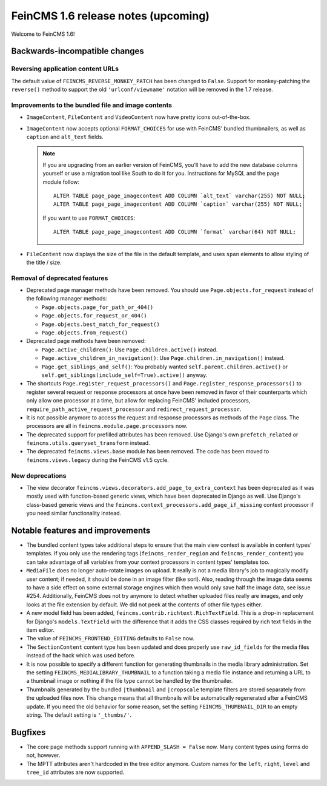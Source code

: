====================================
FeinCMS 1.6 release notes (upcoming)
====================================

Welcome to FeinCMS 1.6!


Backwards-incompatible changes
==============================


Reversing application content URLs
----------------------------------

The default value of ``FEINCMS_REVERSE_MONKEY_PATCH`` has been changed to
``False``. Support for monkey-patching the ``reverse()`` method to support
the old ``'urlconf/viewname'`` notation will be removed in the 1.7 release.


Improvements to the bundled file and image contents
---------------------------------------------------

* ``ImageContent``, ``FileContent`` and ``VideoContent`` now have pretty
  icons out-of-the-box.

* ``ImageContent`` now accepts optional ``FORMAT_CHOICES`` for use with
  FeinCMS' bundled thumbnailers, as well as ``caption`` and ``alt_text`` fields.

  .. note::

     If you are upgrading from an earlier version of FeinCMS, you'll have to
     add the new database columns yourself or use a migration tool like South
     to do it for you. Instructions for MySQL and the page module follow::

         ALTER TABLE page_page_imagecontent ADD COLUMN `alt_text` varchar(255) NOT NULL;
         ALTER TABLE page_page_imagecontent ADD COLUMN `caption` varchar(255) NOT NULL;

     If you want to use ``FORMAT_CHOICES``::

         ALTER TABLE page_page_imagecontent ADD COLUMN `format` varchar(64) NOT NULL;

* ``FileContent`` now displays the size of the file in the default template,
  and uses ``span`` elements to allow styling of the title / size.


Removal of deprecated features
------------------------------

* Deprecated page manager methods have been removed. You should use
  ``Page.objects.for_request`` instead of the following manager methods:

  * ``Page.objects.page_for_path_or_404()``
  * ``Page.objects.for_request_or_404()``
  * ``Page.objects.best_match_for_request()``
  * ``Page.objects.from_request()``

* Deprecated page methods have been removed:

  * ``Page.active_children()``: Use ``Page.children.active()`` instead.
  * ``Page.active_children_in_navigation()``: Use
    ``Page.children.in_navigation()`` instead.
  * ``Page.get_siblings_and_self()``: You probably wanted
    ``self.parent.children.active()`` or
    ``self.get_siblings(include_self=True).active()`` anyway.

* The shortcuts ``Page.register_request_processors()`` and
  ``Page.register_response_processors()`` to register several request or response
  processors at once have been removed in favor of their counterparts which
  only allow one processor at a time, but allow for replacing FeinCMS' included
  processors, ``require_path_active_request_processor`` and
  ``redirect_request_processor``.

* It is not possible anymore to access the request and response processors as
  methods of the ``Page`` class. The processors are all in
  ``feincms.module.page.processors`` now.

* The deprecated support for prefilled attributes has been removed. Use
  Django's own ``prefetch_related`` or ``feincms.utils.queryset_transform``
  instead.

* The deprecated ``feincms.views.base`` module has been removed. The code has
  been moved to ``feincms.views.legacy`` during the FeinCMS v1.5 cycle.


New deprecations
----------------

* The view decorator ``feincms.views.decorators.add_page_to_extra_context``
  has been deprecated as it was mostly used with function-based generic views,
  which have been deprecated in Django as well. Use Django's class-based generic
  views and the ``feincms.context_processors.add_page_if_missing`` context
  processor if you need similar functionality instead.


Notable features and improvements
=================================

* The bundled content types take additional steps to ensure that the main view
  context is available in content types' templates. If you only use the rendering
  tags (``feincms_render_region`` and ``feincms_render_content``) you can take
  advantage of all variables from your context processors in content types'
  templates too.

* ``MediaFile`` does no longer auto-rotate images on upload. It really is not a
  media library's job to magically modify user content; if needed, it should be
  done in an image filter (like sorl). Also, reading through the image data
  seems to have a side effect on some external storage engines which then would
  only save half the image data, see issue #254. Additionally, FeinCMS does not
  try anymore to detect whether uploaded files really are images, and only looks
  at the file extension by default. We did not peek at the contents of other file
  types either.

* A new model field has been added, ``feincms.contrib.richtext.RichTextField``.
  This is a drop-in replacement for Django's ``models.TextField`` with the
  difference that it adds the CSS classes required by rich text fields in the
  item editor.

* The value of ``FEINCMS_FRONTEND_EDITING`` defaults to ``False`` now.

* The ``SectionContent`` content type has been updated and does properly
  use ``raw_id_fields`` for the media files instead of the hack which was used
  before.

* It is now possible to specify a different function for generating thumbnails
  in the media library administration. Set the setting
  ``FEINCMS_MEDIALIBRARY_THUMBNAIL`` to a function taking a media file instance
  and returning a URL to a thumbnail image or nothing if the file type cannot
  be handled by the thumbnailer.

* Thumbnails generated by the bundled ``|thumbnail`` and ``|cropscale`` template
  filters are stored separately from the uploaded files now. This change means
  that all thumbnails will be automatically regenerated after a FeinCMS update.
  If you need the old behavior for some reason, set the setting
  ``FEINCMS_THUMBNAIL_DIR`` to an empty string. The default setting is ``'_thumbs/'``.


Bugfixes
========

* The core page methods support running with ``APPEND_SLASH = False`` now.
  Many content types using forms do not, however.

* The MPTT attributes aren't hardcoded in the tree editor anymore. Custom names
  for the ``left``, ``right``, ``level`` and ``tree_id`` attributes are now
  supported.
